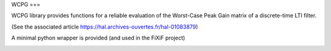 WCPG
===

WCPG library provides functions for a reliable evaluation of the Worst-Case Peak Gain matrix of a discrete-time LTI filter.

(See the associated article https://hal.archives-ouvertes.fr/hal-01083879)


A minimal python wrapper is provided (and used in the FiXiF project)

.. image:: https://travis-ci.org/fixif/WCPG.svg?branch=master
    :target: https://travis-ci.org/fixif/WCPG
    :align: right
.. image:: https://coveralls.io/repos/github/fixif/WCPG/badge.svg?branch=master
    :target: https://coveralls.io/github/fixif/WCPG?branch=master
    :align: right


